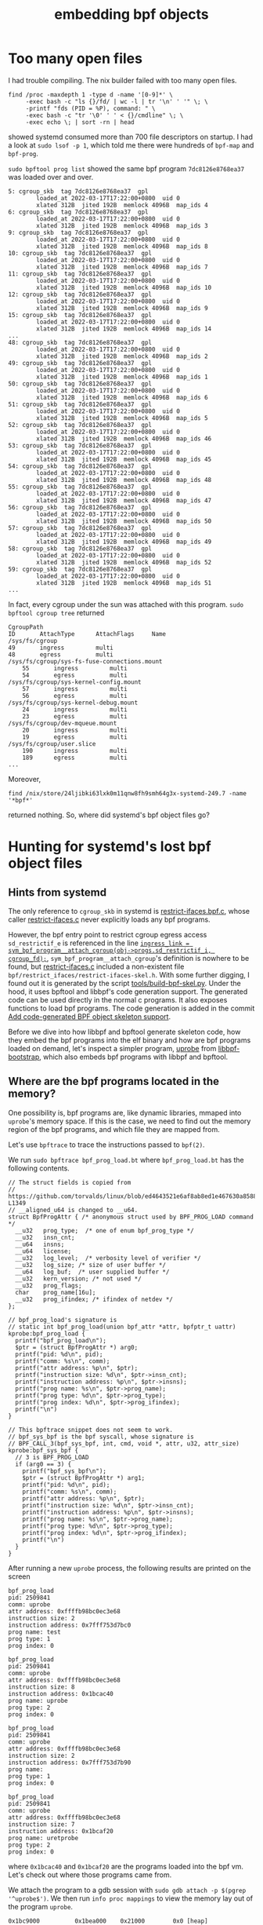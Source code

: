 :PROPERTIES:
:ID:       4cdd791e-2639-4018-ab37-6265cf1a82d9
:END:
#+title: embedding bpf objects
#+filetags: :systemd:bpftool:libbpf:bpf:

* Too many open files
I had trouble compiling. The nix builder failed with too many open files.
#+begin_src shell
find /proc -maxdepth 1 -type d -name '[0-9]*' \
     -exec bash -c "ls {}/fd/ | wc -l | tr '\n' ' '" \; \
     -printf "fds (PID = %P), command: " \
     -exec bash -c "tr '\0' ' ' < {}/cmdline" \; \
     -exec echo \; | sort -rn | head
#+end_src
showed systemd consumed more than 700 file descriptors on startup.
I had a look at ~sudo lsof -p 1~, which told me there were hundreds of ~bpf-map~ and ~bpf-prog~.

~sudo bpftool prog list~ showed the same bpf program ~7dc8126e8768ea37~ was loaded over and over.
#+begin_src text
5: cgroup_skb  tag 7dc8126e8768ea37  gpl
        loaded_at 2022-03-17T17:22:00+0800  uid 0
        xlated 312B  jited 192B  memlock 4096B  map_ids 4
6: cgroup_skb  tag 7dc8126e8768ea37  gpl
        loaded_at 2022-03-17T17:22:00+0800  uid 0
        xlated 312B  jited 192B  memlock 4096B  map_ids 3
9: cgroup_skb  tag 7dc8126e8768ea37  gpl
        loaded_at 2022-03-17T17:22:00+0800  uid 0
        xlated 312B  jited 192B  memlock 4096B  map_ids 8
10: cgroup_skb  tag 7dc8126e8768ea37  gpl
        loaded_at 2022-03-17T17:22:00+0800  uid 0
        xlated 312B  jited 192B  memlock 4096B  map_ids 7
11: cgroup_skb  tag 7dc8126e8768ea37  gpl
        loaded_at 2022-03-17T17:22:00+0800  uid 0
        xlated 312B  jited 192B  memlock 4096B  map_ids 10
12: cgroup_skb  tag 7dc8126e8768ea37  gpl
        loaded_at 2022-03-17T17:22:00+0800  uid 0
        xlated 312B  jited 192B  memlock 4096B  map_ids 9
15: cgroup_skb  tag 7dc8126e8768ea37  gpl
        loaded_at 2022-03-17T17:22:00+0800  uid 0
        xlated 312B  jited 192B  memlock 4096B  map_ids 14
...
48: cgroup_skb  tag 7dc8126e8768ea37  gpl
        loaded_at 2022-03-17T17:22:00+0800  uid 0
        xlated 312B  jited 192B  memlock 4096B  map_ids 2
49: cgroup_skb  tag 7dc8126e8768ea37  gpl
        loaded_at 2022-03-17T17:22:00+0800  uid 0
        xlated 312B  jited 192B  memlock 4096B  map_ids 1
50: cgroup_skb  tag 7dc8126e8768ea37  gpl
        loaded_at 2022-03-17T17:22:00+0800  uid 0
        xlated 312B  jited 192B  memlock 4096B  map_ids 6
51: cgroup_skb  tag 7dc8126e8768ea37  gpl
        loaded_at 2022-03-17T17:22:00+0800  uid 0
        xlated 312B  jited 192B  memlock 4096B  map_ids 5
52: cgroup_skb  tag 7dc8126e8768ea37  gpl
        loaded_at 2022-03-17T17:22:00+0800  uid 0
        xlated 312B  jited 192B  memlock 4096B  map_ids 46
53: cgroup_skb  tag 7dc8126e8768ea37  gpl
        loaded_at 2022-03-17T17:22:00+0800  uid 0
        xlated 312B  jited 192B  memlock 4096B  map_ids 45
54: cgroup_skb  tag 7dc8126e8768ea37  gpl
        loaded_at 2022-03-17T17:22:00+0800  uid 0
        xlated 312B  jited 192B  memlock 4096B  map_ids 48
55: cgroup_skb  tag 7dc8126e8768ea37  gpl
        loaded_at 2022-03-17T17:22:00+0800  uid 0
        xlated 312B  jited 192B  memlock 4096B  map_ids 47
56: cgroup_skb  tag 7dc8126e8768ea37  gpl
        loaded_at 2022-03-17T17:22:00+0800  uid 0
        xlated 312B  jited 192B  memlock 4096B  map_ids 50
57: cgroup_skb  tag 7dc8126e8768ea37  gpl
        loaded_at 2022-03-17T17:22:00+0800  uid 0
        xlated 312B  jited 192B  memlock 4096B  map_ids 49
58: cgroup_skb  tag 7dc8126e8768ea37  gpl
        loaded_at 2022-03-17T17:22:00+0800  uid 0
        xlated 312B  jited 192B  memlock 4096B  map_ids 52
59: cgroup_skb  tag 7dc8126e8768ea37  gpl
        loaded_at 2022-03-17T17:22:00+0800  uid 0
        xlated 312B  jited 192B  memlock 4096B  map_ids 51
...
#+end_src

In fact, every cgroup under the sun was attached with this program.
~sudo bpftool cgroup tree~ returned

#+begin_src text
CgroupPath
ID       AttachType      AttachFlags     Name
/sys/fs/cgroup
49       ingress         multi
48       egress          multi
/sys/fs/cgroup/sys-fs-fuse-connections.mount
    55       ingress         multi
    54       egress          multi
/sys/fs/cgroup/sys-kernel-config.mount
    57       ingress         multi
    56       egress          multi
/sys/fs/cgroup/sys-kernel-debug.mount
    24       ingress         multi
    23       egress          multi
/sys/fs/cgroup/dev-mqueue.mount
    20       ingress         multi
    19       egress          multi
/sys/fs/cgroup/user.slice
    190      ingress         multi
    189      egress          multi
...
#+end_src

Moreover,
#+begin_src shell
   find /nix/store/24ljibki63lxk0m11qnw8fh9smh64g3x-systemd-249.7 -name '*bpf*'
#+end_src
returned nothing. So, where did systemd's bpf object files go?

* Hunting for systemd's lost bpf object files

** Hints from systemd
The only reference to ~cgroup_skb~ in systemd is [[https://github.com/systemd/systemd/blob/dc131951b5f903b698f624a0234560d7a822ff21/src/core/bpf/restrict_ifaces/restrict-ifaces.bpf.c#L42-L50][restrict-ifaces.bpf.c]], whose caller [[https://github.com/systemd/systemd/blob/2979c852a4e9fc5820a7c1d2bca5e23651b47289/src/core/restrict-ifaces.c][restrict-ifaces.c]]
never explicitly loads any bpf programs.

However, the bpf entry point to restrict cgroup egress access ~sd_restrictif_e~
is referenced in the line [[https://github.com/systemd/systemd/blob/2979c852a4e9fc5820a7c1d2bca5e23651b47289/src/core/restrict-ifaces.c#L136][~ingress_link = sym_bpf_program__attach_cgroup(obj->progs.sd_restrictif_i, cgroup_fd);~]],
~sym_bpf_program__attach_cgroup~'s definition is nowhere to be found,
but [[https://github.com/systemd/systemd/blob/2979c852a4e9fc5820a7c1d2bca5e23651b47289/src/core/restrict-ifaces.c][restrict-ifaces.c]] included a non-existent file ~bpf/restrict_ifaces/restrict-ifaces-skel.h~.
With some further digging, I found out it is generated by the script [[https://github.com/systemd/systemd/commit/cf4f9a57f20f1b21d59574e1f0cb6504506f1728][tools/build-bpf-skel.py]].
Under the hood, it uses bpftool and libbpf's code generation support.
The generated code can be used directly in the normal c programs. It also exposes functions to load bpf programs.
The code generation is added in the commit [[https://lwn.net/Articles/806911/][Add code-generated BPF object skeleton support]].

Before we dive into how libbpf and bpftool generate skeleton code, how they embed the bpf programs into the elf binary and how
are bpf programs loaded on demand, let's inspect a simpler program, [[https://github.com/libbpf/libbpf-bootstrap/blob/d6f8b82aed0f924ff63fd30f8d0aebeac92af5ad/examples/c/uprobe.c][uprobe]] from [[https://github.com/libbpf/libbpf-bootstrap][libbpf-bootstrap]],
which also embeds bpf programs with libbpf and bpftool.

** Where are the bpf programs located in the memory?
One possibility is, bpf programs are, like dynamic libraries, mmaped into ~uprobe~'s memory space.
If this is the case, we need to find out the memory region of the bpf programs, and which file they are mapped from.

Let's use ~bpftrace~ to trace the instructions passed to ~bpf(2)~.

We run ~sudo bpftrace bpf_prog_load.bt~ where ~bpf_prog_load.bt~ has the following contents.

#+begin_src bpftrace
// The struct fields is copied from
// https://github.com/torvalds/linux/blob/ed4643521e6af8ab8ed1e467630a85884d2696cf/include/uapi/linux/bpf.h#L1314-L1349
// __aligned_u64 is changed to __u64.
struct BpfProgAttr { /* anonymous struct used by BPF_PROG_LOAD command */
  __u32   prog_type;  /* one of enum bpf_prog_type */
  __u32   insn_cnt;
  __u64   insns;
  __u64   license;
  __u32   log_level;  /* verbosity level of verifier */
  __u32   log_size; /* size of user buffer */
  __u64   log_buf;  /* user supplied buffer */
  __u32   kern_version; /* not used */
  __u32   prog_flags;
  char    prog_name[16u];
  __u32   prog_ifindex; /* ifindex of netdev */
};

// bpf_prog_load's signature is
// static int bpf_prog_load(union bpf_attr *attr, bpfptr_t uattr)
kprobe:bpf_prog_load {
  printf("bpf_prog_load\n");
  $ptr = (struct BpfProgAttr *) arg0;
  printf("pid: %d\n", pid);
  printf("comm: %s\n", comm);
  printf("attr address: %p\n", $ptr);
  printf("instruction size: %d\n", $ptr->insn_cnt);
  printf("instruction address: %p\n", $ptr->insns);
  printf("prog name: %s\n", $ptr->prog_name);
  printf("prog type: %d\n", $ptr->prog_type);
  printf("prog index: %d\n", $ptr->prog_ifindex);
  printf("\n")
}

// This bpftrace snippet does not seem to work.
// bpf_sys_bpf is the bpf syscall, whose signature is
// BPF_CALL_3(bpf_sys_bpf, int, cmd, void *, attr, u32, attr_size)
kprobe:bpf_sys_bpf {
  // 3 is BPF_PROG_LOAD
  if (arg0 == 3) {
    printf("bpf_sys_bpf\n");
    $ptr = (struct BpfProgAttr *) arg1;
    printf("pid: %d\n", pid);
    printf("comm: %s\n", comm);
    printf("attr address: %p\n", $ptr);
    printf("instruction size: %d\n", $ptr->insn_cnt);
    printf("instruction address: %p\n", $ptr->insns);
    printf("prog name: %s\n", $ptr->prog_name);
    printf("prog type: %d\n", $ptr->prog_type);
    printf("prog index: %d\n", $ptr->prog_ifindex);
    printf("\n")
  }
}
#+end_src

After running a new ~uprobe~ process, the following results are printed on the screen

#+begin_src text
bpf_prog_load
pid: 2509841
comm: uprobe
attr address: 0xffffb98bc0ec3e68
instruction size: 2
instruction address: 0x7fff753d7bc0
prog name: test
prog type: 1
prog index: 0

bpf_prog_load
pid: 2509841
comm: uprobe
attr address: 0xffffb98bc0ec3e68
instruction size: 8
instruction address: 0x1bcac40
prog name: uprobe
prog type: 2
prog index: 0

bpf_prog_load
pid: 2509841
comm: uprobe
attr address: 0xffffb98bc0ec3e68
instruction size: 2
instruction address: 0x7fff753d7b90
prog name:
prog type: 1
prog index: 0

bpf_prog_load
pid: 2509841
comm: uprobe
attr address: 0xffffb98bc0ec3e68
instruction size: 7
instruction address: 0x1bcaf20
prog name: uretprobe
prog type: 2
prog index: 0
#+end_src

where ~0x1bcac40~ and ~0x1bcaf20~ are the programs loaded into the bpf vm.
Let's check out where those programs came from.

We attach the program to a gdb session with ~sudo gdb attach -p $(pgrep '^uprobe$')~.
We then run ~info proc mappings~ to view the memory lay out of the program ~uprobe~.

#+begin_src text
           0x1bc9000          0x1bea000    0x21000        0x0 [heap]
#+end_src

To much of my disappointment, these two bpf programs are in the heap, not in some mmaped files.

Actually, carefully inspecting ~sudo cat /proc/$(pgrep '^uprobe$')/maps~ will show there are no extra mapped files
which could include the bpf programs.

** The embedded bpf object

Following libbpf-boostrap's instruction, we build ~uprobe~ with a side effect of generating
a file ~uprobe.skel.h~ which contains a snippet

#+begin_src c
  static inline const void *uprobe_bpf__elf_bytes(size_t *sz)
  {
          ,*sz = 3304;
          return (const void *)"\
  \x7f\x45\x4c\x46\x02\x01\x01\0\0\0\0\0\0\0\0\0\x01\0\xf7\0\x01\0\0\0\0\0\0\0\0\
  ......
  \0\0\0\0\0\0\0\0\0\0\0\xe8\x08\0\0\0\0\0\0\0\0\0\0\x40\0\0\0\0\0\x40\0\x10\0\
  \0\0\0\0\0\0\x87\0\0\0\x03\0\0\0\0\0\0\0\0\0\0\0\0\0\0\0\0\0\0\0\x38\x08\0\0\0\
  \0\0\0\xb0\0\0\0\0\0\0\0\0\0\0\0\0\0\0\0\x01\0\0\0\0\0\0\0\0\0\0\0\0\0\0\0";
  }
#+end_src

Eureka! This is the bpf program. Look at the head of this file. ~\x7f\x45\x4c\x46~ is
the magic number for ELF files.

For better understanding of what this array does, we dump it to a file with the following c program.

#+begin_src c
#include "uprobe.skel.h"
#include <stdio.h>

void writeBpfObjectToFile(char filename[80]) {
  FILE *fp = fopen(filename, "wb");
  size_t size = 0;
  const void *p = uprobe_bpf__elf_bytes(&size);
  int r = fwrite(p, 1, size, fp);
  fclose(fp);
}

int main(int argc, char **argv) {
  writeBpfObjectToFile(argv[1]);
  return 0;
}
#+end_src

I compile it with

#+begin_src shell
clang -g -I.output -I../../libbpf/include/uapi -I../../vmlinux/x86/ -idirafter /nix/store/zhykg9kkhyb6mb47p1mw7pyz847ll5b4-libelf-0.8.13/include -idirafter /nix/store/1my9xr1s1nfjmqwyi46pzdrvny7hm66x-zlib-1.2.11-dev/include -idirafter /nix/store/0sk7aa616ihk43r8fmc770s5vr9nqwij-clang-wrapper-13.0.0/resource-root/include -idirafter /nix/store/vccvfa5bjb9dv4x6zq5gjf1yp58y4brg-glibc-2.33-108-dev/include -I /home/e/.nix-profile/include -I /run/current-system/sw/include -I /home/e/.nix-profile/include -I /run/current-system/sw/include -I /home/e/.nix-profile/include -I /run/current-system/sw/include -o uprobe_save uprobe_save.c
#+end_src

Your mileage may vary. I save the data to ~bpf_program.o~ with ~./uprobe_save bpf_program.o~. It is indeed a valid ELF file.
Moreover, we can load it with ~sudo bpftool prog load bpf_program.o /sys/fs/bpf/bpf_program~
A warning is printed.

#+begin_src text
libbpf: elf: skipping unrecognized data section(8) .eh_frame
libbpf: elf: skipping relo section(14) .rel.eh_frame for section(8) .eh_frame
#+end_src
It is my guessing that this bpf object actually contains two bpf programs. The loader of bpftool may be not able to properly handle this.

We see ~sudo bpftool prog list~ now list a new program ~uprobe~ with an old tag ~2a8c45c2f0e905b1~.

#+begin_src text
330: kprobe  name uprobe  tag 2a8c45c2f0e905b1  gpl
        loaded_at 2022-03-24T14:13:16+0800  uid 0
        xlated 64B  jited 43B  memlock 4096B  map_ids 97
        btf_id 464
332: kprobe  name uretprobe  tag 10e060f1f65ee396  gpl
        loaded_at 2022-03-24T14:13:16+0800  uid 0
        xlated 56B  jited 39B  memlock 4096B  map_ids 97
        btf_id 464
372: kprobe  name uprobe  tag 2a8c45c2f0e905b1  gpl
        loaded_at 2022-03-24T17:03:12+0800  uid 0
        xlated 64B  jited 43B  memlock 4096B  map_ids 121
        btf_id 497
#+end_src

We can now be sure the array returned from ~uprobe_bpf__elf_bytes~ is indeed the long-hunted bpf object.
Note that the program ~uretprobe~ is not loaded. The reason may still be bpftool ELF loader's inability to detect multiple programs.
It is just not designed to work this way.

Now that the bpf object is saved as a hard-coded ~const void *~, we may find it somewhere in the generated binary.
~binwalk uprobe~ shows there is a
#+begin_src text
172168        0x2A088         ELF, 64-bit LSB relocatable, version 1 (SYSV)
#+end_src
We can extract it to a separated file with ~binwalk --extract tmp ./uprobe~.
~file tmp/_uprobe.extracted/2A088.o~ shows it is a "ELF 64-bit LSB relocatable, eBPF, version 1 (SYSV), not stripped".
~tmp/_uprobe.extracted/2A088.o~ may contain some extra bytes. To obtain an identical object file,
we can run ~dd if=uprobe of=bpf_program_extracted.o bs=1 skip=172168 count=3304~ where ~172168~ is the start offset obtained from ~binwalk~,
~3304~ is the size obtained from inspecting function ~uprobe_bpf__elf_bytes~ in the skeleton code.
We can verify this by running ~sha512sum tmp/_uprobe.extracted/2A088.o bpf_program.o bpf_program_extracted.o~.
#+begin_src text
853e4b8c5560ecd40d465792f4777c75c6c117a797b2a1e558ef83dbb36dccdaa62a192a96bc2bb03bd5501f0d5b0007609beb0ba177a076492b189c5bf80a03  tmp/_uprobe.extracted/2A088.o
79ee4b9a85cec9bda9351936cbae4f8a879f87a7b7afd7108ffae74fe95691fd1828d20380d71b0ae5b5cbb935548fa57ed4555143fa72b811f4ba70e92914eb  bpf_program.o
79ee4b9a85cec9bda9351936cbae4f8a879f87a7b7afd7108ffae74fe95691fd1828d20380d71b0ae5b5cbb935548fa57ed4555143fa72b811f4ba70e92914eb  bpf_program_extracted.o
#+end_src

Now the conclusion is clear. ~bpftool gen sketelon~ generates a skeleton code which contains a hard-coded bpf object. The compiler and linker
save this to the ~.rodata~ section (~const void *~) of the final binary. From the point of view of an ordinary C function, bpf object is just another ordinary pointer.
It is also clear that, we have no reliable way to extract bpf objects from elf files as embedding details depend on implementation.
Different compilers and linkers may have different behaviour, e.g. the position within ~.rodata~ can not be determined easily.
The best take is using ~binwalk~. Fortunately the extraneous bytes in the resulting binary do not really matter.

** TODO How is the bpf object loaded and all the other things bpf programs need?
For now, see [[https://lkml.kernel.org/netdev/20191213223214.2791885-1-andriin@fb.com/t/][[PATCH v3 bpf-next 00/17] Add code-generated BPF object skeleton support]].

* Addendum
+ The nix compiling failure is because of per process file limit.
+ The attached bpf program for all cgroups is systemd's IP accounting program.
+ Both options can be tuned in ~/etc/systemd/system.conf~, see [[https://www.man7.org/linux/man-pages/man5/systemd-system.conf.5.html][systemd-system.conf(5)]] for details.
